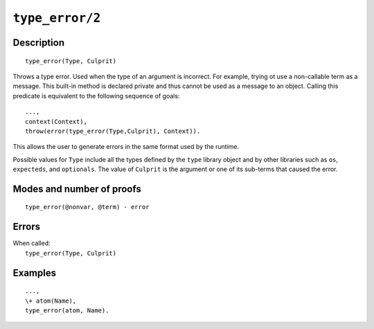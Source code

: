 ..
   This file is part of Logtalk <https://logtalk.org/>  
   Copyright 1998-2022 Paulo Moura <pmoura@logtalk.org>
   SPDX-License-Identifier: Apache-2.0

   Licensed under the Apache License, Version 2.0 (the "License");
   you may not use this file except in compliance with the License.
   You may obtain a copy of the License at

       http://www.apache.org/licenses/LICENSE-2.0

   Unless required by applicable law or agreed to in writing, software
   distributed under the License is distributed on an "AS IS" BASIS,
   WITHOUT WARRANTIES OR CONDITIONS OF ANY KIND, either express or implied.
   See the License for the specific language governing permissions and
   limitations under the License.


.. index:: pair: type_error/2; Built-in method
.. _methods_type_error_2:

``type_error/2``
================

Description
-----------

::

   type_error(Type, Culprit)

Throws a type error. Used when the type of an argument is incorrect. For example,
trying ot use a non-callable term as a message. This built-in method is declared
private and thus cannot be used as a message to an object. Calling this predicate
is equivalent to the following sequence of goals:

::

   ...,
   context(Context),
   throw(error(type_error(Type,Culprit), Context)).

This allows the user to generate errors in the same format used by the
runtime.

Possible values for ``Type`` include all the types defined by the ``type``
library object and by other libraries such as ``os``, ``expecteds``, and
``optionals``. The value of ``Culprit`` is the argument or one of its sub-terms 
that caused the error.

Modes and number of proofs
--------------------------

::

   type_error(@nonvar, @term) - error

Errors
------

| When called:
|     ``type_error(Type, Culprit)``

Examples
--------

::

   ...,
   \+ atom(Name),
   type_error(atom, Name).

.. seealso::

   :ref:`methods_catch_3`,
   :ref:`methods_throw_1`,
   :ref:`methods_context_1`,
   :ref:`methods_instantiation_error_0`,
   :ref:`methods_uninstantiation_error_1`,
   :ref:`methods_domain_error_2`,
   :ref:`methods_existence_error_2`,
   :ref:`methods_permission_error_3`,
   :ref:`methods_representation_error_1`
   :ref:`methods_evaluation_error_1`,
   :ref:`methods_resource_error_1`,
   :ref:`methods_syntax_error_1`,
   :ref:`methods_system_error_0`,
